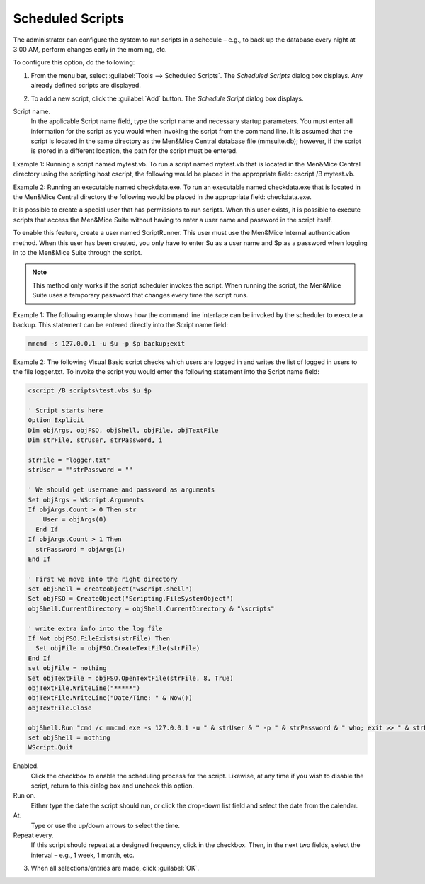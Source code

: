 .. _admin-schedule-scripts:

Scheduled Scripts
=================

The administrator can configure the system to run scripts in a schedule – e.g., to back up the database every night at 3:00 AM, perform changes early in the morning, etc.

To configure this option, do the following:

1. From the menu bar, select :guilabel:`Tools --> Scheduled Scripts`. The *Scheduled Scripts* dialog box displays. Any already defined scripts are displayed.

.. image:: ../../images/admin-scheduled-script-list.png
  :width: 75%
  :align: center

2. To add a new script, click the :guilabel:`Add` button. The *Schedule Script* dialog box displays.

.. image:: ../../images/admin-add-scheduled-script.png
  :width: 60%
  :align: center

Script name.
  In the applicable Script name field, type the script name and necessary startup parameters. You must enter all information for the script as you would when invoking the script from the command line. It is assumed that the script is located in the same directory as the Men&Mice Central database file (mmsuite.db); however, if the script is stored in a different location, the path for the script must be entered.

Example 1: Running a script named mytest.vb. To run a script named mytest.vb that is located in the Men&Mice Central directory using the scripting host cscript, the following would be placed in the appropriate field: cscript /B mytest.vb.

Example 2: Running an executable named checkdata.exe. To run an executable named checkdata.exe that is located in the Men&Mice Central directory the following would be placed in the appropriate field: checkdata.exe.

It is possible to create a special user that has permissions to run scripts. When this user exists, it is possible to execute scripts that access the Men&Mice Suite without having to enter a user name and password in the script itself.

To enable this feature, create a user named ScriptRunner. This user must use the Men&Mice Internal authentication method. When this user has been created, you only have to enter $u as a user name and $p as a password when logging in to the Men&Mice Suite through the script.

.. note::
  This method only works if the script scheduler invokes the script. When running the script, the Men&Mice Suite uses a temporary password that changes every time the script runs.

Example 1: The following example shows how the command line interface can be invoked by the scheduler to execute a backup. This statement can be entered directly into the Script name field:

.. code-block::

  mmcmd -s 127.0.0.1 -u $u -p $p backup;exit

Example 2: The following Visual Basic script checks which users are logged in and writes the list of logged in users to the file logger.txt. To invoke the script you would enter the following statement into the Script name field:

.. code-block::

  cscript /B scripts\test.vbs $u $p

  ' Script starts here
  Option Explicit
  Dim objArgs, objFSO, objShell, objFile, objTextFile
  Dim strFile, strUser, strPassword, i

  strFile = "logger.txt"
  strUser = ""strPassword = ""

  ' We should get username and password as arguments
  Set objArgs = WScript.Arguments
  If objArgs.Count > 0 Then str
      User = objArgs(0)
    End If
  If objArgs.Count > 1 Then
    strPassword = objArgs(1)
  End If

  ' First we move into the right directory
  set objShell = createobject("wscript.shell")
  Set objFSO = CreateObject("Scripting.FileSystemObject")
  objShell.CurrentDirectory = objShell.CurrentDirectory & "\scripts"

  ' write extra info into the log file
  If Not objFSO.FileExists(strFile) Then
    Set objFile = objFSO.CreateTextFile(strFile)
  End If
  set objFile = nothing
  Set objTextFile = objFSO.OpenTextFile(strFile, 8, True)
  objTextFile.WriteLine("*****")
  objTextFile.WriteLine("Date/Time: " & Now())
  objTextFile.Close

  objShell.Run "cmd /c mmcmd.exe -s 127.0.0.1 -u " & strUser & " -p " & strPassword & " who; exit >> " & strFile, 0, true
  set objShell = nothing
  WScript.Quit

Enabled.
  Click the checkbox to enable the scheduling process for the script. Likewise, at any time if you wish to disable the script, return to this dialog box and uncheck this option.

Run on.
  Either type the date the script should run, or click the drop-down list field and select the date from the calendar.

At.
  Type or use the up/down arrows to select the time.

Repeat every.
  If this script should repeat at a designed frequency, click in the checkbox. Then, in the next two fields, select the interval – e.g., 1 week, 1 month, etc.

3. When all selections/entries are made, click :guilabel:`OK`.
